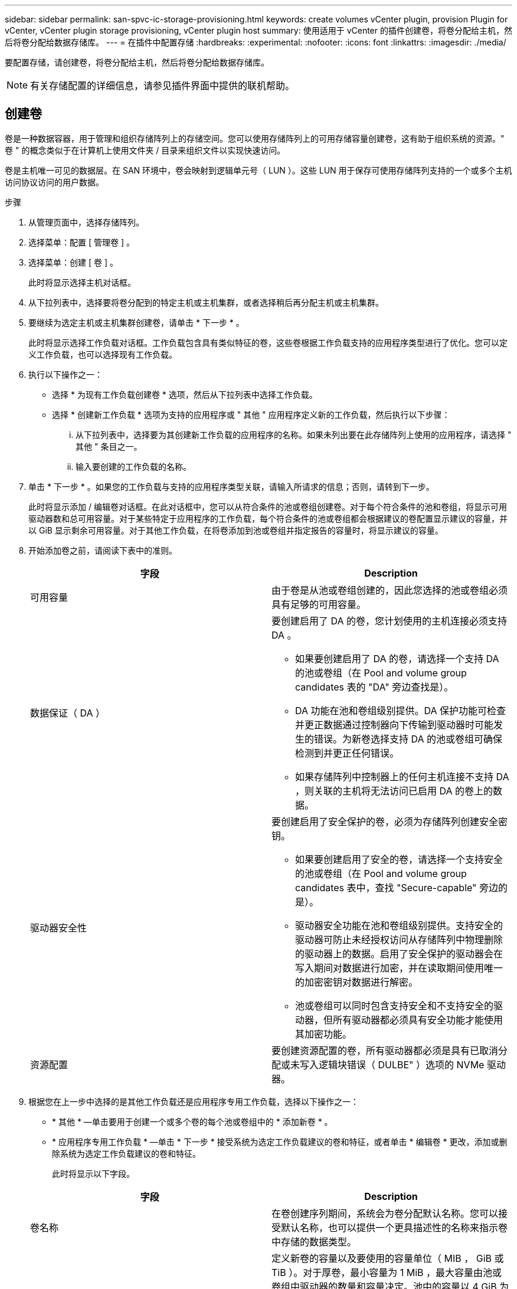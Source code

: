 ---
sidebar: sidebar 
permalink: san-spvc-ic-storage-provisioning.html 
keywords: create volumes vCenter plugin, provision Plugin for vCenter, vCenter plugin storage provisioning, vCenter plugin host 
summary: 使用适用于 vCenter 的插件创建卷，将卷分配给主机，然后将卷分配给数据存储库。 
---
= 在插件中配置存储
:hardbreaks:
:experimental: 
:nofooter: 
:icons: font
:linkattrs: 
:imagesdir: ./media/


[role="lead"]
要配置存储，请创建卷，将卷分配给主机，然后将卷分配给数据存储库。


NOTE: 有关存储配置的详细信息，请参见插件界面中提供的联机帮助。



== 创建卷

卷是一种数据容器，用于管理和组织存储阵列上的存储空间。您可以使用存储阵列上的可用存储容量创建卷，这有助于组织系统的资源。" 卷 " 的概念类似于在计算机上使用文件夹 / 目录来组织文件以实现快速访问。

卷是主机唯一可见的数据层。在 SAN 环境中，卷会映射到逻辑单元号（ LUN ）。这些 LUN 用于保存可使用存储阵列支持的一个或多个主机访问协议访问的用户数据。

.步骤
. 从管理页面中，选择存储阵列。
. 选择菜单：配置 [ 管理卷 ] 。
. 选择菜单：创建 [ 卷 ] 。
+
此时将显示选择主机对话框。

. 从下拉列表中，选择要将卷分配到的特定主机或主机集群，或者选择稍后再分配主机或主机集群。
. 要继续为选定主机或主机集群创建卷，请单击 * 下一步 * 。
+
此时将显示选择工作负载对话框。工作负载包含具有类似特征的卷，这些卷根据工作负载支持的应用程序类型进行了优化。您可以定义工作负载，也可以选择现有工作负载。

. 执行以下操作之一：
+
** 选择 * 为现有工作负载创建卷 * 选项，然后从下拉列表中选择工作负载。
** 选择 * 创建新工作负载 * 选项为支持的应用程序或 " 其他 " 应用程序定义新的工作负载，然后执行以下步骤：
+
... 从下拉列表中，选择要为其创建新工作负载的应用程序的名称。如果未列出要在此存储阵列上使用的应用程序，请选择 " 其他 " 条目之一。
... 输入要创建的工作负载的名称。




. 单击 * 下一步 * 。如果您的工作负载与支持的应用程序类型关联，请输入所请求的信息；否则，请转到下一步。
+
此时将显示添加 / 编辑卷对话框。在此对话框中，您可以从符合条件的池或卷组创建卷。对于每个符合条件的池和卷组，将显示可用驱动器数和总可用容量。对于某些特定于应用程序的工作负载，每个符合条件的池或卷组都会根据建议的卷配置显示建议的容量，并以 GiB 显示剩余可用容量。对于其他工作负载，在将卷添加到池或卷组并指定报告的容量时，将显示建议的容量。

. 开始添加卷之前，请阅读下表中的准则。
+
|===
| 字段 | Description 


 a| 
可用容量
 a| 
由于卷是从池或卷组创建的，因此您选择的池或卷组必须具有足够的可用容量。



 a| 
数据保证（ DA ）
 a| 
要创建启用了 DA 的卷，您计划使用的主机连接必须支持 DA 。

** 如果要创建启用了 DA 的卷，请选择一个支持 DA 的池或卷组（在 Pool and volume group candidates 表的 "DA" 旁边查找是）。
** DA 功能在池和卷组级别提供。DA 保护功能可检查并更正数据通过控制器向下传输到驱动器时可能发生的错误。为新卷选择支持 DA 的池或卷组可确保检测到并更正任何错误。
** 如果存储阵列中控制器上的任何主机连接不支持 DA ，则关联的主机将无法访问已启用 DA 的卷上的数据。




 a| 
驱动器安全性
 a| 
要创建启用了安全保护的卷，必须为存储阵列创建安全密钥。

** 如果要创建启用了安全的卷，请选择一个支持安全的池或卷组（在 Pool and volume group candidates 表中，查找 "Secure-capable" 旁边的是）。
** 驱动器安全功能在池和卷组级别提供。支持安全的驱动器可防止未经授权访问从存储阵列中物理删除的驱动器上的数据。启用了安全保护的驱动器会在写入期间对数据进行加密，并在读取期间使用唯一的加密密钥对数据进行解密。
** 池或卷组可以同时包含支持安全和不支持安全的驱动器，但所有驱动器都必须具有安全功能才能使用其加密功能。




 a| 
资源配置
 a| 
要创建资源配置的卷，所有驱动器都必须是具有已取消分配或未写入逻辑块错误（ DULBE" ）选项的 NVMe 驱动器。

|===
. 根据您在上一步中选择的是其他工作负载还是应用程序专用工作负载，选择以下操作之一：
+
** * 其他 * —单击要用于创建一个或多个卷的每个池或卷组中的 * 添加新卷 * 。
** * 应用程序专用工作负载 * —单击 * 下一步 * 接受系统为选定工作负载建议的卷和特征，或者单击 * 编辑卷 * 更改，添加或删除系统为选定工作负载建议的卷和特征。
+
此时将显示以下字段。

+
|===
| 字段 | Description 


 a| 
卷名称
 a| 
在卷创建序列期间，系统会为卷分配默认名称。您可以接受默认名称，也可以提供一个更具描述性的名称来指示卷中存储的数据类型。



 a| 
已报告容量
 a| 
定义新卷的容量以及要使用的容量单位（ MIB ， GiB 或 TiB ）。对于厚卷，最小容量为 1 MiB ，最大容量由池或卷组中驱动器的数量和容量决定。池中的容量以 4 GiB 为增量进行分配。分配的容量不是 4 GiB 的倍数，但不可用。要确保整个容量可用，请以 4 GiB 为增量指定容量。如果存在不可用的容量，则要重新获得该容量，唯一的方法是增加卷的容量。



 a| 
卷类型
 a| 
如果选择了应用程序专用工作负载，则会显示卷类型字段。这表示为特定于应用程序的工作负载创建的卷类型。



 a| 
卷块大小（仅限 EF300 和 EF600 ）
 a| 
显示了可为卷创建的块大小：

*** 512 – 512 字节
*** 4 k – 4 ， 096 字节




 a| 
区块大小
 a| 
显示了分段大小调整设置，此设置仅适用于卷组中的卷。您可以更改区块大小以优化性能。

* 允许的分段大小转换 * —系统将确定允许的分段大小转换。与当前区块大小的过渡不适当的区块大小在下拉列表中不可用。允许的过渡通常是当前区块大小的两倍或一半。例如，如果当前卷分段大小为 32 KiB ，则允许使用新的卷分段大小 16 KiB 或 64 KiB 。

* 已启用 SSD 缓存的卷 * —您可以为已启用 SSD 缓存的卷指定 4-KiB 分段大小。确保仅为支持 SSD 缓存且处理小块 I/O 操作的卷（例如， 16 KiB I/O 块大小或更小）选择 4-KiB 区块大小。如果为处理大型块顺序操作且已启用 SSD 缓存的卷选择 4 KiB 作为分段大小，则性能可能会受到影响。

* 更改区块大小所需的时间 * —更改卷区块大小所需的时间取决于以下变量：

*** 主机的 I/O 负载
*** 卷的修改优先级
*** 卷组中的驱动器数量
*** 驱动器通道的数量
*** 存储阵列控制器的处理能力


更改卷的区块大小时， I/O 性能会受到影响，但数据仍可用。



 a| 
支持安全保护
 a| 
只有当池或卷组中的驱动器支持加密时， " 支持安全 " 旁边才会显示 * 是 * 。驱动器安全性可防止未经授权访问从存储阵列中物理删除的驱动器上的数据。只有在启用了驱动器安全功能且为存储阵列设置了安全密钥时，此选项才可用。池或卷组可以同时包含支持安全和不支持安全的驱动器，但所有驱动器都必须具有安全功能才能使用其加密功能。



| da. | 只有当池或卷组中的驱动器支持数据保证（ Data Assurance ， DA ）时， "DA" 旁边才会显示 * 是 * 。DA 可提高整个存储系统的数据完整性。通过 DA ，存储阵列可以检查在数据通过控制器向下传输到驱动器时可能发生的错误。对新卷使用 DA 可确保检测到任何错误。 
|===


. 要继续对选定应用程序执行卷创建序列，请单击 * 下一步 * 。
. 在最后一步中，查看要创建的卷的摘要，并进行任何必要的更改。要进行更改，请单击 * 返回 * 。对卷配置感到满意后，单击 * 完成 * 。




== 创建主机访问权限并分配卷

可以自动或手动创建主机：

* * 自动 * —主机上下文代理（ HCA ）会为基于 SCSI （而不是 NVMe-oF ）的主机启动自动主机创建。HCA 是一个实用程序，您可以在连接到存储阵列的每个主机上安装该实用程序。安装了 HCA 的每个主机都会通过 I/O 路径将其配置信息推送到存储阵列控制器。根据主机信息，控制器会自动创建主机以及关联的主机端口并设置主机类型。如果需要，您可以对主机配置进行任何其他更改。HCA 执行自动检测后，主机将自动配置以下属性：
+
** 从主机的系统名称派生的主机名。
** 与主机关联的主机标识符端口。
** 主机的主机操作系统类型。





NOTE: 可从获取适用于 Linux 和 Windows 的 Host Context Agent 软件 https://mysupport.netapp.com/site/downloads["NetApp 支持—下载"^]。


NOTE: 主机作为独立主机创建； HCA 不会自动创建或添加到主机集群。

* * 手动 * —在手动创建主机期间，您可以通过从列表中选择主机端口标识符或手动输入这些标识符来关联主机端口标识符。创建主机后，如果您计划共享对卷的访问，则可以为其分配卷或将其添加到主机集群。




==== 使用 HCA 自动发现主机

您可以允许主机上下文代理（ Host Context Agent ， HCA ）自动检测主机，然后验证信息是否正确。

.步骤
. 从管理页面中，选择具有主机连接的存储阵列。
. 选择菜单：配置 [ 配置主机 ] 。
+
此时将打开配置主机页面。

. 选择菜单： Storage[Hosts] 。
+
此表列出了自动创建的主机。

. 验证 HCA 提供的信息是否正确（名称，主机类型，主机端口标识符）。
. 如果需要更改任何信息，请选择主机，然后单击 * 查看 / 编辑设置 * 。




==== 手动创建主机

请阅读以下准则：

* 您必须已在环境中添加或发现存储阵列。
* 您必须定义与主机关联的主机标识符端口。
* 请确保提供与主机分配的系统名称相同的名称。
* 如果您选择的名称已在使用中，则此操作不会成功。
* 名称长度不能超过 30 个字符。


.步骤
. 从管理页面中，选择具有主机连接的存储阵列。
. 选择菜单：配置 [ 配置主机 ] 。
+
此时将打开配置主机页面。

. 单击菜单：创建 [ 主机 ] 。
+
此时将显示创建主机对话框。

. 根据需要选择主机设置。
+
|===
| 字段 | Description 


 a| 
Name
 a| 
键入新主机的名称。



 a| 
主机操作系统类型
 a| 
从下拉列表中选择新主机上运行的操作系统。



 a| 
主机接口类型
 a| 
（可选）如果存储阵列支持多种类型的主机接口，请选择要使用的主机接口类型。



 a| 
主机端口
 a| 
执行以下操作之一：

** * 选择 I/O 接口 * 。通常，主机端口应已登录并可从下拉列表中使用。您可以从列表中选择主机端口标识符。
** * 手动添加 * 。如果列表中未显示主机端口标识符，则表示主机端口尚未登录。可以使用 HBA 实用程序或 iSCSI 启动程序实用程序来查找主机端口标识符并将其与主机关联。


您可以手动输入主机端口标识符，也可以将它们从实用程序（一次一个）复制 / 粘贴到主机端口字段中。

您必须一次选择一个主机端口标识符才能将其与主机关联，但您可以继续选择与主机关联的任意数量的标识符。每个标识符都会显示在主机端口字段中。如有必要，您还可以通过选择标识符旁边的 X 来删除此标识符。



 a| 
设置 CHAP 启动程序密钥
 a| 
（可选）如果您选择或手动输入具有 iSCSI IQN 的主机端口，并且希望要求尝试访问存储阵列的主机使用质询握手身份验证协议（ CHAP ）进行身份验证，请选中设置 CHAP 启动程序密钥复选框。对于您选择或手动输入的每个 iSCSI 主机端口，请执行以下操作：

** 输入在每个 iSCSI 主机启动程序上为 CHAP 身份验证设置的相同 CHAP 密钥。如果您使用相互 CHAP 身份验证（双向身份验证，可使主机向存储阵列验证自身，并使存储阵列向主机验证自身），则还必须在初始设置或通过更改设置为存储阵列设置 CHAP 密钥。
** 如果不需要主机身份验证，请将此字段留空。


目前，唯一使用的 iSCSI 身份验证方法是 CHAP 。

|===
. 单击 * 创建 * 。
. 如果需要更新主机信息，请从表中选择主机，然后单击 * 查看 / 编辑设置 * 。
+
成功创建主机后，系统会为为为主机配置的每个主机端口创建一个默认名称（用户标签）。默认别名为 ` < 主机名端口号 >` 。例如，为主机 IPT 创建的第一个端口的默认别名为 `ipt_1` 。

. 接下来，您必须将卷分配给主机或主机集群，以便用于 I/O 操作。选择菜单：配置 [ 配置主机 ] 。
+
此时将打开配置主机页面。

. 选择要将卷分配到的主机或主机集群，然后单击 * 分配卷 * 。
+
此时将显示一个对话框，其中列出了可分配的所有卷。您可以对任意列进行排序，也可以在筛选器框中键入某些内容，以便于查找特定卷。

. 选中要分配的每个卷旁边的复选框，或者选中表标题中的复选框以选择所有卷。
. 单击 * 分配 * 以完成此操作。
+
系统将执行以下操作：

+
** 分配的卷将收到下一个可用的 LUN 编号。主机使用此 LUN 编号来访问此卷。
** 用户提供的卷名称将显示在与主机关联的卷列表中。如果适用，出厂配置的访问卷也会显示在与主机关联的卷列表中。






== 在 vSphere Client 中创建数据存储库

要在 vSphere Client 中创建数据存储库，请参见 VMware 文档中心中的以下主题：

* https://docs.vmware.com/en/VMware-vSphere/6.0/com.vmware.vsphere.hostclient.doc/GUID-7EB0CE06-02DD-4B31-85C7-E54993CC06DC.html["在 vSphere Client 中创建 VMFS 数据存储库"^]




=== 通过增加卷容量来增加现有数据存储库的容量

您可以使用池或卷组中的可用容量来增加卷的报告容量（向主机报告的容量）。要了解有关池和卷组的详细信息，请参见插件的联机帮助。

请确保：

* 卷的关联池或卷组具有足够的可用容量。
* 卷处于最佳状态，不处于任何修改状态。
* 卷中未使用任何热备用驱动器。（仅适用于卷组中的卷。）



NOTE: 只有某些操作系统才支持增加卷的容量。如果在不支持 LUN 扩展的主机操作系统上增加卷容量，则扩展的容量将不可用，并且无法还原原始卷容量。

.步骤
. 导航到 vSphere Client 中的插件。
. 在插件中，选择所需的存储阵列。
. 单击 * 配置 * 并选择 * 管理卷 * 。
. 选择要增加容量的卷，然后选择 * 增加容量 * 。
+
此时将显示确认增加容量对话框。

. 选择 * 是 * 继续。
+
此时将显示增加报告的容量对话框。

+
此对话框显示卷当前报告的容量以及卷关联的池或卷组中可用的容量。

. 使用 * 通过添加增加报告容量 ...* 框向当前可用报告容量添加容量。您可以将容量值更改为以兆字节（ MiB ），吉字节（ GiB ）或太字节（ TiB ）为单位显示。
. 单击 * 增加 * 。
. 查看近期任务窗格，了解当前正在对选定卷运行的增加容量操作的进度。此操作可能会很长，并且可能会影响系统性能。
. 卷容量完成后，您必须手动增加 VMFS 大小，使其与以下主题中所述的大小一致：
+
** https://docs.vmware.com/en/VMware-vSphere/6.0/com.vmware.vsphere.hostclient.doc/GUID-B0D89816-02E5-4C42-AAFC-19751800A284.html["增加 vSphere Client 中的 VMFS 数据存储库容量"^]






=== 通过添加卷来增加现有数据存储库的容量

. 您可以通过添加卷来增加数据存储库的容量。按照 _Create volumes_ 中的步骤进行操作。
. 接下来，将卷分配给所需主机以增加数据存储库的容量。请参见以下主题：
+
** https://docs.vmware.com/en/VMware-vSphere/6.0/com.vmware.vsphere.hostclient.doc/GUID-B0D89816-02E5-4C42-AAFC-19751800A284.html["增加 vSphere Client 中的 VMFS 数据存储库容量"^]



